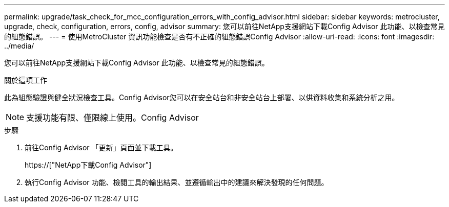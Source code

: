 ---
permalink: upgrade/task_check_for_mcc_configuration_errors_with_config_advisor.html 
sidebar: sidebar 
keywords: metrocluster, upgrade, check, configuration, errors, config, advisor 
summary: 您可以前往NetApp支援網站下載Config Advisor 此功能、以檢查常見的組態錯誤。 
---
= 使用MetroCluster 資訊功能檢查是否有不正確的組態錯誤Config Advisor
:allow-uri-read: 
:icons: font
:imagesdir: ../media/


[role="lead"]
您可以前往NetApp支援網站下載Config Advisor 此功能、以檢查常見的組態錯誤。

.關於這項工作
此為組態驗證與健全狀況檢查工具。Config Advisor您可以在安全站台和非安全站台上部署、以供資料收集和系統分析之用。


NOTE: 支援功能有限、僅限線上使用。Config Advisor

.步驟
. 前往Config Advisor 「更新」頁面並下載工具。
+
https://["NetApp下載Config Advisor"]

. 執行Config Advisor 功能、檢閱工具的輸出結果、並遵循輸出中的建議來解決發現的任何問題。

